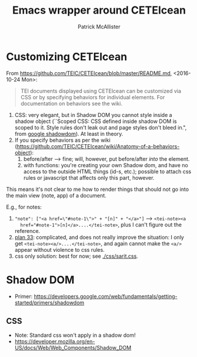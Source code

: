 #+TITLE: Emacs wrapper around CETEIcean
#+AUTHOR: Patrick McAllister

* Customizing CETEIcean

From https://github.com/TEIC/CETEIcean/blob/master/README.md,
<2016-10-24 Mon>:

#+BEGIN_QUOTE
TEI documents displayed using CETEIcean can be customized via CSS or
by specifying behaviors for individual elements. For documentation on
behaviors see the wiki.
#+END_QUOTE

1) CSS: very elegant, but in Shadow DOM you cannot style inside a
   shadow object (``Scoped CSS: CSS defined inside shadow DOM is
   scoped to it. Style rules don't leak out and page styles don't
   bleed in.", from [[https://developers.google.com/web/fundamentals/getting-started/primers/shadowdom][google shadowdom]]).  At least in theory.
2) If you specify behaviors as per the wiki
   (https://github.com/TEIC/CETEIcean/wiki/Anatomy-of-a-behaviors-object):
   1) before/after --> fine; will, however, put before/after /into/ the element.
   2) with functions: you're creating your own Shadow dom, and have no
      access to the outside HTML things (id-s, etc.); possible to
      attach css rules or javascript that affects only this part,
      however.

This means it's not clear to me how to render things that should not
go into the main view (note, app) of a document. 

E.g., for notes:

1) ~"note": ["<a href=\"#note-1\">" + "[n]" + "</a>"]~ --> ~<tei-note><a
   href="#note-1">[n]</a>....</tei-note>~, plus I can't figure out the
   reference.
2) [[file:js/sarit.js::/%20"note":%20function()%20{%20/%20plan%2033][plan 33]]: complicated, and does not really improve the situation: I
   only get ~<tei-note><a/>....</tei-note>~, and again cannot make the
   ~<a/>~ appear without violence to css rules.
3) css only solution: best for now; see [[./css/sarit.css]]. 


* Shadow DOM

- Primer: https://developers.google.com/web/fundamentals/getting-started/primers/shadowdom

** CSS

- Note: Standard css won't apply in a shadow dom!
- https://developer.mozilla.org/en-US/docs/Web/Web_Components/Shadow_DOM
